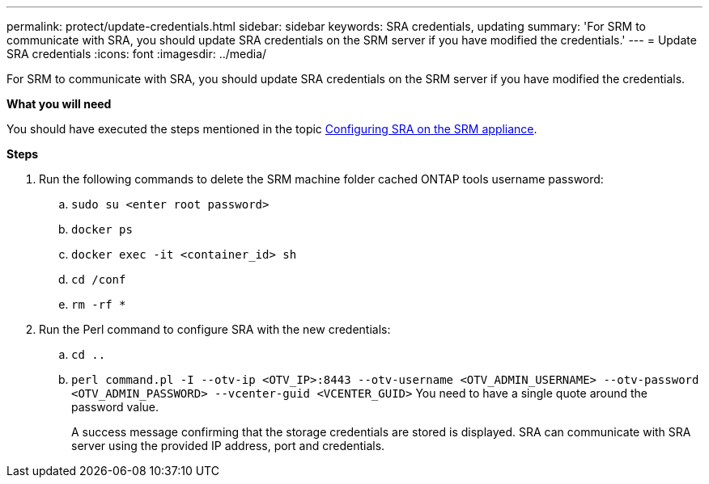 ---
permalink: protect/update-credentials.html
sidebar: sidebar
keywords: SRA credentials, updating
summary: 'For SRM to communicate with SRA, you should update SRA credentials on the SRM server if you have modified the credentials.'
---
= Update SRA credentials
:icons: font
:imagesdir: ../media/

[.lead]
For SRM to communicate with SRA, you should update SRA credentials on the SRM server if you have modified the credentials.

*What you will need*

You should have executed the steps mentioned in the topic link:../protect/configure-on-srm-appliance.html[Configuring SRA on the SRM appliance].

*Steps*

. Run the following commands to delete the SRM machine folder cached ONTAP tools username password:
.. `sudo su <enter root password>`
.. `docker ps`
.. `docker exec -it <container_id> sh`
.. `cd /conf`
.. `rm -rf *`
. Run the Perl command to configure SRA with the new credentials:
 .. `cd ..`
 .. `perl command.pl -I --otv-ip <OTV_IP>:8443 --otv-username <OTV_ADMIN_USERNAME> --otv-password <OTV_ADMIN_PASSWORD> --vcenter-guid <VCENTER_GUID>` You need to have a single quote around the password value. 
+
A success message confirming that the storage credentials are stored is displayed. SRA can communicate with SRA server using the provided IP address, port and credentials.